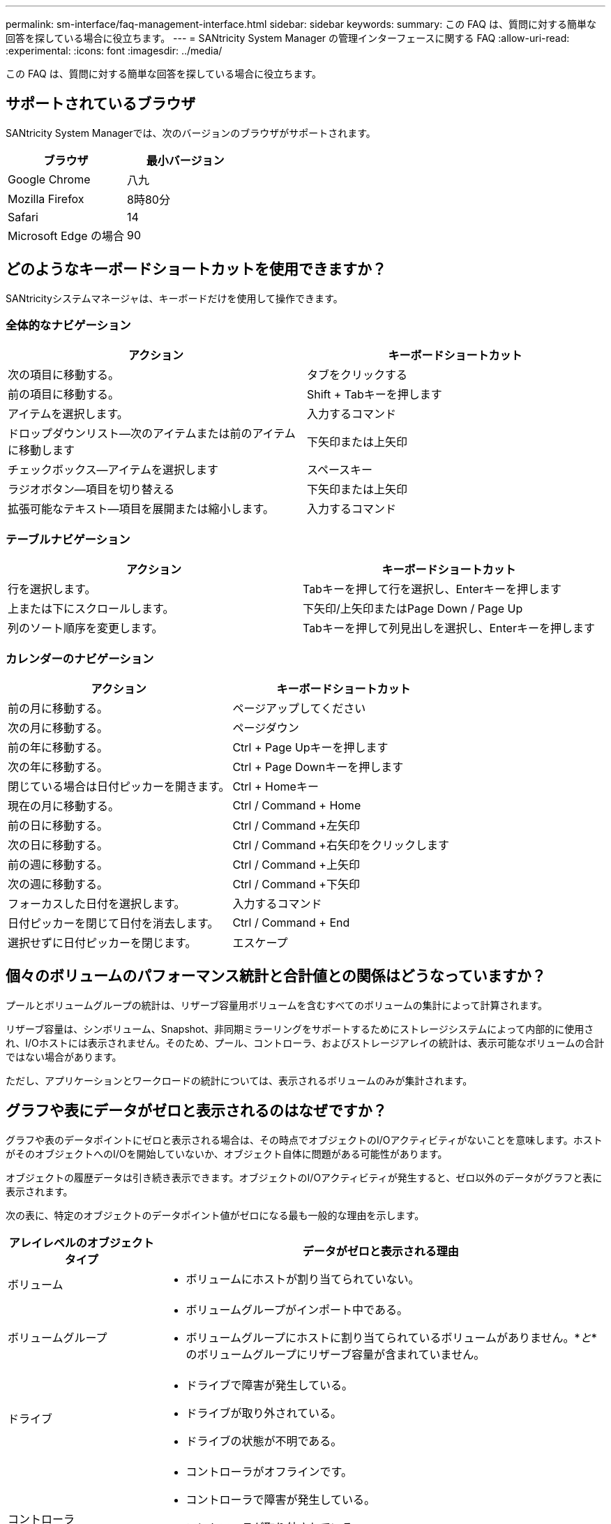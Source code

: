 ---
permalink: sm-interface/faq-management-interface.html 
sidebar: sidebar 
keywords:  
summary: この FAQ は、質問に対する簡単な回答を探している場合に役立ちます。 
---
= SANtricity System Manager の管理インターフェースに関する FAQ
:allow-uri-read: 
:experimental: 
:icons: font
:imagesdir: ../media/


[role="lead"]
この FAQ は、質問に対する簡単な回答を探している場合に役立ちます。



== サポートされているブラウザ

SANtricity System Managerでは、次のバージョンのブラウザがサポートされます。

[cols="1a,1a"]
|===
| ブラウザ | 最小バージョン 


 a| 
Google Chrome
 a| 
八九



 a| 
Mozilla Firefox
 a| 
8時80分



 a| 
Safari
 a| 
14



 a| 
Microsoft Edge の場合
 a| 
90

|===


== どのようなキーボードショートカットを使用できますか？

SANtricityシステムマネージャは、キーボードだけを使用して操作できます。



=== 全体的なナビゲーション

[cols="1a,1a"]
|===
| アクション | キーボードショートカット 


 a| 
次の項目に移動する。
 a| 
タブをクリックする



 a| 
前の項目に移動する。
 a| 
Shift + Tabキーを押します



 a| 
アイテムを選択します。
 a| 
入力するコマンド



 a| 
ドロップダウンリスト--次のアイテムまたは前のアイテムに移動します
 a| 
下矢印または上矢印



 a| 
チェックボックス--アイテムを選択します
 a| 
スペースキー



 a| 
ラジオボタン--項目を切り替える
 a| 
下矢印または上矢印



 a| 
拡張可能なテキスト--項目を展開または縮小します。
 a| 
入力するコマンド

|===


=== テーブルナビゲーション

[cols="1a,1a"]
|===
| アクション | キーボードショートカット 


 a| 
行を選択します。
 a| 
Tabキーを押して行を選択し、Enterキーを押します



 a| 
上または下にスクロールします。
 a| 
下矢印/上矢印またはPage Down / Page Up



 a| 
列のソート順序を変更します。
 a| 
Tabキーを押して列見出しを選択し、Enterキーを押します

|===


=== カレンダーのナビゲーション

[cols="1a,1a"]
|===
| アクション | キーボードショートカット 


 a| 
前の月に移動する。
 a| 
ページアップしてください



 a| 
次の月に移動する。
 a| 
ページダウン



 a| 
前の年に移動する。
 a| 
Ctrl + Page Upキーを押します



 a| 
次の年に移動する。
 a| 
Ctrl + Page Downキーを押します



 a| 
閉じている場合は日付ピッカーを開きます。
 a| 
Ctrl + Homeキー



 a| 
現在の月に移動する。
 a| 
Ctrl / Command + Home



 a| 
前の日に移動する。
 a| 
Ctrl / Command +左矢印



 a| 
次の日に移動する。
 a| 
Ctrl / Command +右矢印をクリックします



 a| 
前の週に移動する。
 a| 
Ctrl / Command +上矢印



 a| 
次の週に移動する。
 a| 
Ctrl / Command +下矢印



 a| 
フォーカスした日付を選択します。
 a| 
入力するコマンド



 a| 
日付ピッカーを閉じて日付を消去します。
 a| 
Ctrl / Command + End



 a| 
選択せずに日付ピッカーを閉じます。
 a| 
エスケープ

|===


== 個々のボリュームのパフォーマンス統計と合計値との関係はどうなっていますか？

プールとボリュームグループの統計は、リザーブ容量用ボリュームを含むすべてのボリュームの集計によって計算されます。

リザーブ容量は、シンボリューム、Snapshot、非同期ミラーリングをサポートするためにストレージシステムによって内部的に使用され、I/Oホストには表示されません。そのため、プール、コントローラ、およびストレージアレイの統計は、表示可能なボリュームの合計ではない場合があります。

ただし、アプリケーションとワークロードの統計については、表示されるボリュームのみが集計されます。



== グラフや表にデータがゼロと表示されるのはなぜですか？

グラフや表のデータポイントにゼロと表示される場合は、その時点でオブジェクトのI/Oアクティビティがないことを意味します。ホストがそのオブジェクトへのI/Oを開始していないか、オブジェクト自体に問題がある可能性があります。

オブジェクトの履歴データは引き続き表示できます。オブジェクトのI/Oアクティビティが発生すると、ゼロ以外のデータがグラフと表に表示されます。

次の表に、特定のオブジェクトのデータポイント値がゼロになる最も一般的な理由を示します。

[cols="25h,~"]
|===
| アレイレベルのオブジェクトタイプ | データがゼロと表示される理由 


 a| 
ボリューム
 a| 
* ボリュームにホストが割り当てられていない。




 a| 
ボリュームグループ
 a| 
* ボリュームグループがインポート中である。
* ボリュームグループにホストに割り当てられているボリュームがありません。*_と_*のボリュームグループにリザーブ容量が含まれていません。




 a| 
ドライブ
 a| 
* ドライブで障害が発生している。
* ドライブが取り外されている。
* ドライブの状態が不明である。




 a| 
コントローラ
 a| 
* コントローラがオフラインです。
* コントローラで障害が発生している。
* コントローラが取り外されている。
* コントローラの状態が不明である。




 a| 
ストレージアレイ
 a| 
* ストレージアレイにボリュームが含まれていません。


|===


== レイテンシグラフにはどのような情報が表示されますか？

レイテンシのグラフには、ボリューム、ボリュームグループ、プールについて、レイテンシの統計がミリ秒（ms）単位で表示されます。 アプリケーション、ワークロードこのグラフは、論理ビュー、物理ビュー、アプリケーションとワークロードのビューの各タブに表示されます。

レイテンシとは、データの読み取りや書き込みが行われるときに発生する遅延のことです。グラフの特定のポイントにカーソルを合わせると、その時点における次の値（ミリ秒）が表示されます。

* 読み取り時間
* 書き込み時間
* 平均I/Oサイズ




== IOPSグラフには何が表示されますか？

IOPSグラフには、1秒あたりの入出力処理数の統計が表示されます。ホームページのこのグラフには、ストレージアレイの統計が表示されます。このグラフには、パフォーマンスタイルの論理ビュー、物理ビュー、およびアプリケーションとワークロードのビュータブに、ストレージアレイ、ボリューム、ボリュームグループ、プール、アプリケーションの統計が表示されます。 ワークロードを管理できます。

IOPSは、1秒あたりの入出力（I/O）処理数の略です。グラフの特定のポイントにカーソルを合わせると、その時点における次の値が表示されます。

* 読み取り処理の数
* 書き込み処理の数
* 読み取り処理と書き込み処理の合計数




== MiB/秒グラフには何が表示されますか。

MiB/秒のグラフでは、転送速度の統計が1秒あたりのメビバイトで表示されます。ホームページのこのグラフには、ストレージアレイの統計が表示されます。このグラフには、パフォーマンスタイルの論理ビュー、物理ビュー、およびアプリケーションとワークロードのビュータブに、ストレージアレイ、ボリューム、ボリュームグループ、プール、アプリケーションの統計が表示されます。 ワークロードを管理できます。

MiB/秒は、1秒あたりのメビバイト数、つまり1秒あたり1、048、576バイト数です。グラフの特定のポイントにカーソルを合わせると、その時点における次の値が表示されます。

* 読み取られたデータの量
* 書き込まれたデータの量
* 読み取られたデータと書き込まれたデータの合計量




== CPUのグラフは何を示していますか。

CPUグラフには、各コントローラ（コントローラAおよびコントローラB）の処理容量の統計が表示されます。CPUは、_central processing unit_の省略形です。ホームページのこのグラフには、ストレージアレイの統計が表示されます。パフォーマンスタイルの物理ビュータブには、ストレージアレイとドライブの統計が表示されます。

CPUグラフには、アレイでの処理に対して使用されているCPU処理容量の割合が表示されます。外部I/Oが発生していないときでもCPU利用率がゼロにならないことがあります。これは、ストレージオペレーティングシステムがバックグラウンドで処理や監視を実行しているためです。グラフの特定のポイントにカーソルを合わせると、その時点における使用中の処理能力の割合が表示されます。



== ヘッドルームグラフには何が表示されますか？

ヘッドルームグラフは、ストレージアレイコントローラの残りのパフォーマンス機能に関連したものです。このグラフは、ホームページおよびパフォーマンスタイルの物理ビュータブに表示されます。

ヘッドルームグラフには、ストレージシステム内の物理オブジェクトの残りのパフォーマンス容量が表示されます。グラフの特定のポイントにカーソルを合わせると、その時点におけるコントローラAとコントローラBの残りのIOPSおよびMiB/秒容量の割合が表示されます



== 表示環境設定に関する詳しい情報は、どこで入手できますか。

使用可能な表示オプションに関する情報を検索するには、次の手順に従います。

* 容量値を表示する際のデフォルトの単位については、を参照してください link:set-default-units-for-capacity-values.html["容量値のデフォルトの単位を設定します"]。
* パフォーマンスグラフを表示する際のデフォルト期間については、を参照してください link:set-default-time-frame-for-performance-graphs.html["パフォーマンスグラフのデフォルト期間を設定します"]。


